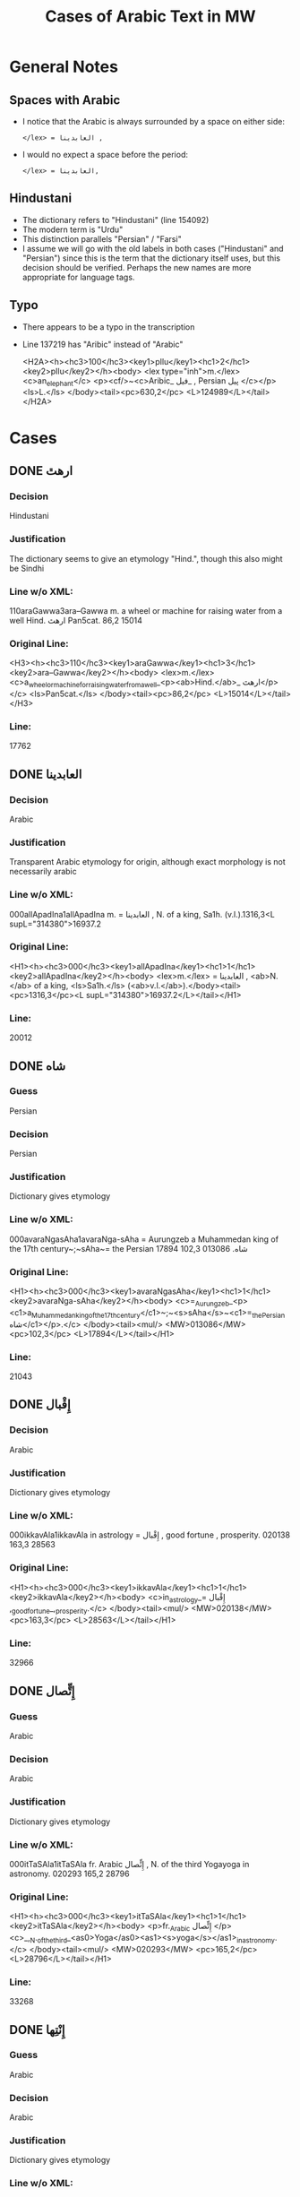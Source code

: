 #+TITLE: Cases of Arabic Text in MW
* General Notes
** Spaces with Arabic
- I notice that the Arabic is always surrounded by a space on either side:
  : </lex> = العابدينا ,
- I would no expect a space before the period:
  : </lex> = العابدينا,
** Hindustani
- The dictionary refers to "Hindustani" (line 154092)
- The modern term is "Urdu"
- This distinction parallels "Persian" / "Farsi"
- I assume we will go with the old labels in both cases ("Hindustani" and "Persian") since this is the term that the dictionary itself uses, but this decision should be verified. Perhaps the new names are more appropriate for language tags.
** Typo
- There appears to be a typo in the transcription
- Line 137219 has "Aribic" instead of "Arabic"
  #+begin_example xml
  <H2A><h><hc3>100</hc3><key1>pIlu</key1><hc1>2</hc1><key2>pIlu</key2></h><body> <lex type="inh">m.</lex> <c>an_elephant</c> <p><cf/>~<c>Aribic_ فيل_ , Persian پيل </c></p> <ls>L.</ls> </body><tail><pc>630,2</pc> <L>124989</L></tail></H2A>
  #+end_example
* Cases
** DONE ارهٿ
CLOSED: [2016-07-23 Sat 23:46]
*** Decision
Hindustani
*** Justification
The dictionary seems to give an etymology "Hind.", though this also might be Sindhi
*** Line w/o XML:
110araGawwa3ara--Gawwa m. a wheel or machine for raising water from a well Hind.  ارهٿ Pan5cat. 86,2 15014
*** Original Line:
#+begin_example xml
<H3><h><hc3>110</hc3><key1>araGawwa</key1><hc1>3</hc1><key2>ara--Gawwa</key2></h><body> <lex>m.</lex> <c>a_wheel_or_machine_for_raising_water_from_a_well_<p><ab>Hind.</ab>_ ارهٿ</p></c> <ls>Pan5cat.</ls> </body><tail><pc>86,2</pc> <L>15014</L></tail></H3>
#+end_example
*** Line:
17762
** DONE العابدينا
CLOSED: [2016-07-23 Sat 23:29]
*** Decision
Arabic
*** Justification
Transparent Arabic etymology for origin, although exact morphology is not necessarily arabic
*** Line w/o XML:
000allApadIna1allApadIna m. = العابدينا , N. of a king, Sa1h. (v.l.).1316,3<L supL="314380">16937.2
*** Original Line:
#+begin_example xml
<H1><h><hc3>000</hc3><key1>allApadIna</key1><hc1>1</hc1><key2>allApadIna</key2></h><body> <lex>m.</lex> = العابدينا , <ab>N.</ab> of a king, <ls>Sa1h.</ls> (<ab>v.l.</ab>).</body><tail><pc>1316,3</pc><L supL="314380">16937.2</L></tail></H1>
#+end_example
*** Line:
20012
** DONE شاه
CLOSED: [2016-07-23 Sat 20:39]
*** Guess
Persian
*** Decision
Persian
*** Justification
Dictionary gives etymology
*** Line w/o XML:
000avaraNgasAha1avaraNga-sAha = Aurungzeb a Muhammedan king of the 17th century~;~sAha~= the Persian شاه.  013086 102,3 17894
*** Original Line:
#+begin_example xml
<H1><h><hc3>000</hc3><key1>avaraNgasAha</key1><hc1>1</hc1><key2>avaraNga-sAha</key2></h><body> <c>=_Aurungzeb_<p><c1>a_Muhammedan_king_of_the_17th_century</c1>~;~<s>sAha</s>~<c1>=_the_Persian شاه</c1></p>.</c> </body><tail><mul/> <MW>013086</MW> <pc>102,3</pc> <L>17894</L></tail></H1>
#+end_example
*** Line:
21043
** DONE إِقْبال
CLOSED: [2016-07-23 Sat 20:40]
*** Decision
Arabic
*** Justification
Dictionary gives etymology
*** Line w/o XML:
000ikkavAla1ikkavAla in astrology = إِقْبال , good fortune , prosperity.  020138 163,3 28563
*** Original Line:
#+begin_example xml
<H1><h><hc3>000</hc3><key1>ikkavAla</key1><hc1>1</hc1><key2>ikkavAla</key2></h><body> <c>in_astrology_= إِقْبال ,_good_fortune_,_prosperity.</c> </body><tail><mul/> <MW>020138</MW> <pc>163,3</pc> <L>28563</L></tail></H1>
#+end_example
*** Line:
32966
** DONE إِتٍّصال
CLOSED: [2016-07-23 Sat 20:45]
*** Guess
Arabic
*** Decision
Arabic
*** Justification
Dictionary gives etymology
*** Line w/o XML:
000itTaSAla1itTaSAla fr. Arabic إِتٍّصال   , N. of the third Yogayoga in astronomy.  020293 165,2 28796
*** Original Line:
#+begin_example xml
<H1><h><hc3>000</hc3><key1>itTaSAla</key1><hc1>1</hc1><key2>itTaSAla</key2></h><body> <p>fr._Arabic إِتٍّصال </p> <c>_,_N._of_the_third_<as0>Yoga</as0><as1><s>yoga</s></as1>_in_astronomy.</c> </body><tail><mul/> <MW>020293</MW> <pc>165,2</pc> <L>28796</L></tail></H1>
#+end_example
*** Line:
33268
** DONE إِنْتِها
CLOSED: [2016-07-23 Sat 20:45]
*** Guess
Arabic
*** Decision
Arabic
*** Justification
Dictionary gives etymology
*** Line w/o XML:
110inTihA1inTihA f. fr. Arabic إِنْتِها   , an astrological term.  020329 165,3 28844
*** Original Line:
#+begin_example xml
<H1><h><hc3>110</hc3><key1>inTihA</key1><hc1>1</hc1><key2>inTihA</key2></h><body> <lex>f.</lex> <p>fr._Arabic إِنْتِها </p> <c>_,_an_astrological_term.</c> </body><tail><mul/> <MW>020329</MW> <pc>165,3</pc> <L>28844</L></tail></H1>
#+end_example
*** Line:
33335
** DONE إِدْبار
CLOSED: [2016-07-23 Sat 20:46]
*** Guess
Arabic
*** Decision
Arabic
*** Justification
Dictionary gives etymology
*** Line w/o XML:
110induvAra3/indu--vAra m. in astrology = the Arabic إِدْبار . 020379 166,1 28915
*** Original Line:
#+begin_example xml
<H3><h><hc3>110</hc3><key1>induvAra</key1><hc1>3</hc1><key2>/indu--vAra</key2></h><body> <lex>m.</lex> <c>in_astrology_=_the_Arabic إِدْبار .</c> </body><tail><MW>020379</MW> <pc>166,1</pc> <L>28915</L></tail></H3>
#+end_example
*** Line:
33419
** DONE قبول
CLOSED: [2016-07-23 Sat 20:46]
*** Guess
Arabic
*** Decision
Arabic
*** Justification
Dictionary gives etymology
*** Line w/o XML:
110kaMvUla1kaMvUla n. in astrol.  N. of the eighth Yogayoga , = Arabic قبول .  028411 241,1 41367
*** Original Line:
#+begin_example xml
<H1><h><hc3>110</hc3><key1>kaMvUla</key1><hc1>1</hc1><key2>kaMvUla</key2></h><body> <lex>n.</lex> <p>in_<ab>astrol.</ab></p> <c>_N._of_the_eighth_<as0>Yoga</as0><as1><s>yoga</s></as1>_,_=_Arabic قبول .</c> </body><tail><mul/> <MW>028411</MW> <pc>241,1</pc> <L>41367</L></tail></H1>
#+end_example
*** Line:
47127
** DONE قلم
CLOSED: [2016-07-23 Sat 20:50]
*** Guess
Arabic
*** Decision
Arabic
*** Justification
Dictionary gives etymology
*** Line w/o XML:
100kalama1kalama <lex type="inh">m. a reed for writing with ; cf.~Lat.~calamus~~;~~Gk. 1~~;~~and Arab. قلم  260,3 45730
*** Original Line:
#+begin_example xml
<H1A><h><hc3>100</hc3><key1>kalama</key1><hc1>1</hc1><key2>kalama</key2></h><body> <lex type="inh">m.</lex> <c>a_reed_for_writing_with_;</c> <p><b><ab>cf.</ab>~<c><ab>Lat.</ab></c>~<etym>calamus</etym>~~;~~<c><ab>Gk.</ab>_<gk>1</gk></c>~~;~~<c>and_<ab>Arab.</ab> قلم </c></b></p> </body><tail><pc>260,3</pc> <L>45730</L></tail></H1A>
#+end_example
*** Line:
51841
** DONE قبول
CLOSED: [2016-07-23 Sat 20:53]
*** Guess
Arabic
*** Decision
Arabic
*** Justification
Dictionary gives etymology
*** Line w/o XML:
110kavUla1kavUla n. in astrol.  = Arabic قبول ; ~kaMvUla.  031556 265,1 46627
*** Original Line:
#+begin_example xml
<H1><h><hc3>110</hc3><key1>kavUla</key1><hc1>1</hc1><key2>kavUla</key2></h><body> <lex>n.</lex> <p>in_<ab>astrol.</ab></p> <c>_=_Arabic قبول ;</c> <p><cf/>~<s>kaMvUla</s>.</p> </body><tail><mul/> <MW>031556</MW> <pc>265,1</pc> <L>46627</L></tail></H1>
#+end_example
*** Line:
52814
** DONE كودك
CLOSED: [2016-07-23 Sat 20:50]
*** Guess
Persian
*** Decision
Persian
*** Justification
Dictionary gives etymology
*** Guess
Persian
*** Line w/o XML:
100kzudra2kzudr/a n. a particle of dust , flour , meal RV. i , 129 , 6 and viii , 49 , 4 ; cf.~Lith.~kUdikis~,~ an infant  ; Pers. كودك ~kUdak~,~ small a boy.  039696  330,3 59907
*** Original Line:
#+begin_example xml
<H2B><h><hc3>100</hc3><key1>kzudra</key1><hc1>2</hc1><key2>kzudr/a</key2></h><body> <lex>n.</lex> <c>a_particle_of_dust_,_flour_,_meal</c> <ls>RV._i_,_129_,_6_and_viii_,_49_,_4_;</ls> <p><b><ab>cf.</ab>~<c><ab>Lith.</ab></c>~<etym>kUdikis</etym>~,~<c><quote>_an_infant_</quote>_;_<ab>Pers.</ab> كودك </c>~<etym>kUdak</etym>~,~<quote>_small_a_boy._</quote></b></p> </body><tail><MW>039696</MW> <mat/> <pc>330,3</pc> <L>59907</L></tail></H2B>
#+end_example
*** Line:
66788
** DONE خربوزه
CLOSED: [2016-07-23 Sat 20:53]
*** Guess
Persian
*** Decision
Persian
*** Justification
Dictionary gives etymology
*** Line w/o XML:
110KarbUja1KarbUja  n. fr. the Pers. خربوزه ~,~kkarbUSa , the water-melon Bhpr. v , 6 , 43 f.   040712 338,1 61560
*** Original Line:
#+begin_example xml
<H1><h><hc3>110</hc3><key1>KarbUja</key1><hc1>1</hc1><key2>KarbUja</key2></h><body>  <lex>n.</lex> <p><c>fr._the_<ab>Pers.</ab> خربوزه </c>~,~<s>kkarbUSa</s></p> , <c>the_water-melon</c> <ls>Bhpr._v_,_6_,_43_f.</ls>  </body><tail><mul/> <MW>040712</MW> <pc>338,1</pc> <L>61560</L></tail></H1>
#+end_example
*** Line:
68537
** DONE خان
CLOSED: [2016-07-23 Sat 23:28]
*** Decision
Turkish
*** Justification
From Old Turkish
*** Line w/o XML:
110KAna1KAna2 m. = خان  a Khan or Mogul emperor Ra1jat. 040919 339,2 61838
*** Original Line:
#+begin_example xml
<H1><h><hc3>110</hc3><key1>KAna</key1><hc1>1</hc1><key2>KAna</key2><hom>2</hom></h><body> <lex>m.</lex> <p>= خان </p>_a_Khan_<p>or_Mogul_emperor</p> <ls>Ra1jat.</ls> </body><tail><MW>040919</MW> <pc>339,2</pc> <L>61838</L></tail></H1>
#+end_example
*** Line:
68824
** DONE غزنوى
CLOSED: [2016-07-24 Sun 13:45]
*** Decision
Arabic
*** Justification
The derivation of غزنوى from غزني is Arabic, though it may also be Persian.
*** Line w/o XML:
000gajanavI1gajanavI = غزنوى .  041352 342,3 62458
*** Original Line:
#+begin_example xml
<H1><h><hc3>000</hc3><key1>gajanavI</key1><hc1>1</hc1><key2>gajanavI</key2></h><body> <c>= غزنوى .</c> </body><tail><mul/> <MW>041352</MW> <pc>342,3</pc> <L>62458</L></tail></H1>
#+end_example
*** Line:
69473
** DONE گنج
CLOSED: [2016-07-23 Sat 20:54]
*** Decision
Persian
*** Note
Related to Arabic كنز but must directly from Persian
*** Line w/o XML:
110gaYja1gaYja2  mn. = گنج a treasury , jewel room , place where plate  is preserved Ra1jat. iv f. , vii Katha1s. xliii , 30 lxxv , 30 342,3 62463
*** Original Line:
#+begin_example xml
<H1><h><hc3>110</hc3><key1>gaYja</key1><hc1>1</hc1><key2>gaYja</key2><hom>2</hom></h><body>  <lex>mn.</lex> <c>= گنج a_treasury_,_jewel_room_,_place_where_plate_<etc1/>_is_preserved</c> <ls>Ra1jat._iv_f._,_vii</ls> <ls>Katha1s._xliii_,_30</ls> <ls>lxxv_,_30</ls> </body><tail><pc>342,3</pc> <L>62463</L></tail></H1>
#+end_example
*** Line:
69478
** DONE گنجور
CLOSED: [2016-07-23 Sat 23:30]
*** Decision
Persian
*** Note
ganjvar? Influenced by Arabic كنز but with Persian morphology
*** Line w/o XML:
110gaYjavara3gaYja--vara m. = گنجور a treasurer Ra1jat. v , 176. 041357 342,3 62474
*** Original Line:
#+begin_example xml
<H3><h><hc3>110</hc3><key1>gaYjavara</key1><hc1>3</hc1><key2>gaYja--vara</key2></h><body> <lex>m.</lex> <c>= گنجور a_treasurer</c> <ls>Ra1jat._v_,_176.</ls> </body><tail><MW>041357</MW> <pc>342,3</pc> <L>62474</L></tail></H3>
#+end_example
*** Line:
69488
** DONE غير
CLOSED: [2016-07-23 Sat 21:24]
*** Decision
Arabic
*** Justification
Transparent Arabic derivation
*** Line w/o XML:
003gErakaMvUla1gEra-kaMvUla or ri-k fr.  غير and قَبول  , the 9th Yogayoga in astron.  044078 363,3 66883
*** Original Line:
#+begin_example xml
<H1><h><hc3>003</hc3><key1>gErakaMvUla</key1><hc1>1</hc1><key2>gEra-kaMvUla</key2></h><body> <c>or</c> <s><sr1/>ri-k<sr1/></s> <p>fr.  غير and قَبول </p>_,_the_9th_<as0>Yoga</as0><as1><s>yoga</s></as1>_<p>in_<ab>astron.</ab></p> </body><tail><mul/> <MW>044078</MW> <pc>363,3</pc> <L>66883</L></tail></H1>
#+end_example
*** Line:
74136
** DONE قَبول
CLOSED: [2016-07-23 Sat 21:25]
*** Decision
Arabic
*** Justification
Transparent Arabic derivation
*** Line w/o XML:
003gErakaMvUla1gEra-kaMvUla or ri-k fr.  غير and قَبول  , the 9th Yogayoga in astron.  044078 363,3 66883
*** Original Line:
#+begin_example xml
<H1><h><hc3>003</hc3><key1>gErakaMvUla</key1><hc1>1</hc1><key2>gEra-kaMvUla</key2></h><body> <c>or</c> <s><sr1/>ri-k<sr1/></s> <p>fr.  غير and قَبول </p>_,_the_9th_<as0>Yoga</as0><as1><s>yoga</s></as1>_<p>in_<ab>astron.</ab></p> </body><tail><mul/> <MW>044078</MW> <pc>363,3</pc> <L>66883</L></tail></H1>
#+end_example
*** Line:
74136
** DONE غلام
CLOSED: [2016-07-23 Sat 21:26]
*** Decision
Arabic
*** Justification
Transparent Arabic derivation
*** Line w/o XML:
000golAmamAmuda1golAma-mAmuda  غلام محمود .  044642 368,3 68039
*** Original Line:
#+begin_example xml
<H1><h><hc3>000</hc3><key1>golAmamAmuda</key1><hc1>1</hc1><key2>golAma-mAmuda</key2></h><body> <c> غلام محمود .</c> </body><tail><mul/> <MW>044642</MW> <pc>368,3</pc> <L>68039</L></tail></H1>
#+end_example
*** Line:
75415
** DONE محمود
CLOSED: [2016-07-23 Sat 21:27]
*** Decision
Arabic
*** Justification
Transparent Arabic derivation
*** Line w/o XML:
000golAmamAmuda1golAma-mAmuda  غلام محمود .  044642 368,3 68039
*** Original Line:
#+begin_example xml
<H1><h><hc3>000</hc3><key1>golAmamAmuda</key1><hc1>1</hc1><key2>golAma-mAmuda</key2></h><body> <c> غلام محمود .</c> </body><tail><mul/> <MW>044642</MW> <pc>368,3</pc> <L>68039</L></tail></H1>
#+end_example
*** Line:
75415
** DONE زين
CLOSED: [2016-07-23 Sat 23:46]
*** Decision
Arabic
*** Note
This word is used in Arabic today, and has a likely derivation, but I am not fully certain that it is of Arabic origin.
*** Line w/o XML:
110jEna2jEna <lex type="inh">m. = زين   N. of a prince of <as0 type="ns">Kas3mirKashmir  425,1 80210
*** Original Line:
#+begin_example xml
<H2B><h><hc3>110</hc3><key1>jEna</key1><hc1>2</hc1><key2>jEna</key2></h><body> <lex type="inh">m.</lex> <p>= زين </p> <c>_N._of_a_prince_of_<as0 type="ns">Kas3mir</as0><as1>Kashmir</as1></c> </body><tail><mat/> <pc>425,1</pc> <L>80210</L></tail></H2B>
#+end_example
*** Line:
88325
** DONE تموير
CLOSED: [2016-07-23 Sat 21:27]
*** Decision
Arabic
*** Justification
Transparent Arabic derivation
*** Line w/o XML:
000tambIra1tambIra = تموير , in astrol. the 14th Yogayoga. Page438,3  053822 83016
*** Original Line:
#+begin_example xml
<H1><h><hc3>000</hc3><key1>tambIra</key1><hc1>1</hc1><key2>tambIra</key2></h><body> <c>= تموير , <p>in_<ab>astrol.</ab></p>_the_14th_<as0>Yoga</as0><as1><s>yoga</s></as1>.</c> </body><tail><pc>Page438,3</pc> <mul/> <MW>053822</MW> <L>83016</L></tail></H1>
#+end_example
*** Line:
91398
** DONE تربز
CLOSED: [2016-07-23 Sat 23:49]
*** Decision
Persian
*** Justification
Persian sense seems to be borrowed to Turkish, but this is hard to verify: [[https://en.wiktionary.org/wiki/%25D8%25AA%25D8%25B1%25D8%25A8%25D8%25B2][Wiktionary]]
*** Line w/o XML:
110tarambuja1tarambuja n. borrowed fr. تربز   a water-melon ~KarbUja , Tantr.  053922 439,2 83213
*** Original Line:
#+begin_example xml
<H1><h><hc3>110</hc3><key1>tarambuja</key1><hc1>1</hc1><key2>tarambuja</key2></h><body> <lex>n.</lex> <p>borrowed_fr. تربز </p> <c>_a_water-melon</c> <p><cf/>~<s>KarbUja</s></p> , <c>Tantr.</c> </body><tail><mul/> <MW>053922</MW> <pc>439,2</pc> <L>83213</L></tail></H1>
#+end_example
*** Line:
91605
** DONE تربيع
CLOSED: [2016-07-23 Sat 21:27]
*** Decision
Arabic
*** Justification
Transparent Arabic derivation
*** Line w/o XML:
000taravI1taravI in astrol.  تربيع , quadrature.  053935 439,2 83248
*** Original Line:
#+begin_example xml
<H1><h><hc3>000</hc3><key1>taravI</key1><hc1>1</hc1><key2>taravI</key2></h><body> <p>in_<ab>astrol.</ab></p> <c> تربيع , quadrature.</c> </body><tail><mul/> <MW>053935</MW> <pc>439,2</pc> <L>83248</L></tail></H1>
#+end_example
*** Line:
91640
** DONE تثليث
CLOSED: [2016-07-23 Sat 22:53]
*** Decision
Arabic
*** Justification
Transparent Arabic derivation
*** Line w/o XML:
110taSlI1taSlI f. in astron. = تثليث , trigon.  054196 441,2 83643
*** Original Line:
#+begin_example xml
<H1><h><hc3>110</hc3><key1>taSlI</key1><hc1>1</hc1><key2>taSlI</key2></h><body> <lex>f.</lex> <c>in_<ab>astron.</ab>_= تثليث , trigon.</c> </body><tail><mul/> <MW>054196</MW> <pc>441,2</pc> <L>83643</L></tail></H1>
#+end_example
*** Line:
92078
** DONE تسيير
CLOSED: [2016-07-23 Sat 22:54]
*** Decision
Arabic
*** Justification
Transparent Arabic derivation
*** Line w/o XML:
000tasIra1tasIra in astron.  tAS ,  تسيير .  054204 441,2 83658
*** Original Line:
#+begin_example xml
<H1><h><hc3>000</hc3><key1>tasIra</key1><hc1>1</hc1><key2>tasIra</key2></h><body> <c>in_<ab>astron.</ab></c> <eq/> <s>tAS<sr1/></s> , <c> تسيير .</c> </body><tail><mul/> <MW>054204</MW> <pc>441,2</pc> <L>83658</L></tail></H1>
#+end_example
*** Line:
92093
** DONE تسْديس
CLOSED: [2016-07-23 Sat 22:54]
*** Decision
Arabic
*** Justification
Transparent Arabic derivation
*** Line w/o XML:
000tasdI1tasdI in astron. = تسْديس , hexagon.  054217 441,2 83680
*** Original Line:
#+begin_example xml
<H1><h><hc3>000</hc3><key1>tasdI</key1><hc1>1</hc1><key2>tasdI</key2></h><body> <c>in_<ab>astron.</ab>_= تسْديس ,_hexagon.</c> </body><tail><mul/> <MW>054217</MW> <pc>441,2</pc> <L>83680</L></tail></H1>
#+end_example
*** Line:
92115
** DONE تير
CLOSED: [2016-07-23 Sat 20:55]
*** Guess
Persian
*** Decision
Persian
*** Justification
Dictionary gives etymology
*** Line w/o XML:
110tIra1tIra n. a kind of arrow cf.~Pers. تير  Pan5cad. ii , 76 449,1 85530
*** Original Line:
#+begin_example xml
<H1B><h><hc3>110</hc3><key1>tIra</key1><hc1>1</hc1><key2>tIra</key2></h><body> <lex>n.</lex> <c>a_kind_of_arrow</c> <p><ab>cf.</ab>~<c><ab>Pers.</ab> تير </c></p> <ls>Pan5cad._ii_,_76</ls> </body><tail><pc>449,1</pc> <L>85530</L></tail></H1B>
#+end_example
*** Line:
94048
** DONE توت
CLOSED: [2016-07-24 Sun 13:58]
*** Decision
Persian
*** Justification
There is not much context given with this definition, but the Persian word (with the sense of "berry") seems to be the source of the equivalents in Arabic and Turkish, so Persian is most likely.
*** Line w/o XML:
100tUda1tUda <lex type="inh">m.   tUta  توت  Npr. 452,3 86395
*** Original Line:
#+begin_example xml
<H1A><h><hc3>100</hc3><key1>tUda</key1><hc1>1</hc1><key2>tUda</key2></h><body> <lex type="inh">m.</lex>  <eq/> <s>tUta</s> <p> توت </p> <ls>Npr.</ls> </body><tail><pc>452,3</pc> <L>86395</L></tail></H1A>
#+end_example
*** Line:
94967
** DONE دربار
CLOSED: [2016-07-23 Sat 20:55]
*** Guess
Persian
*** Decision
Persian
*** Justification
Dictionary gives etymology
*** Line w/o XML:
110dArvawa1dArvawa n. fr. Pers. دربار   a court or council-house L. cf.~darBawa.  059213 476,2 91800
*** Original Line:
#+begin_example xml
<H1><h><hc3>110</hc3><key1>dArvawa</key1><hc1>1</hc1><key2>dArvawa</key2></h><body> <lex>n.</lex> <p>fr._<ab>Pers.</ab> دربار </p> <c>_a_court_or_council-house</c> <ls>L.</ls> <p><ab>cf.</ab>~<s>darBawa</s></p>. </body><tail><mul/> <MW>059213</MW> <pc>476,2</pc> <L>91800</L></tail></H1>
#+end_example
*** Line:
100852
** DONE نقل
CLOSED: [2016-07-23 Sat 23:13]
*** Decision
Arabic
*** Justification
Transparent Arabic derivation
*** Line w/o XML:
003nakta1nakta2<OR group="102809,nakta;102809.1,nakla"/> or nakla ? n. in astron. N. of the fifth Yogayoga = نقل  .  066383 524,1 102809
*** Original Line:
#+begin_example xml
<H1><h><hc3>003</hc3><key1>nakta</key1><hc1>1</hc1><key2>nakta</key2><hom>2</hom></h><body><OR group="102809,nakta;102809.1,nakla"/> <c>or</c> <s>nakla</s> <p>?</p> <lex>n.</lex> <p>in_<ab>astron.</ab></p>_N._of_the_fifth_<as0>Yoga</as0><as1><s>yoga</s></as1>_<p>= نقل </p> <c>.</c> </body><tail><mul/> <MW>066383</MW> <pc>524,1</pc> <L>102809</L></tail></H1>
#+end_example
*** Line:
112772
** DONE نقل
CLOSED: [2016-07-23 Sat 23:13]
*** Decision
Arabic
*** Justification
Transparent Arabic derivation
*** Line w/o XML:
003nakla1nakla2<OR group="102809,nakta;102809.1,nakla"/> or nakta ? n. in astron. N. of the fifth Yogayoga = نقل  .  066383 524,1 102809.1
*** Original Line:
#+begin_example xml
<H1><h><hc3>003</hc3><key1>nakla</key1><hc1>1</hc1><key2>nakla</key2><hom>2</hom></h><body><OR group="102809,nakta;102809.1,nakla"/> <c>or</c> <s>nakta</s> <p>?</p> <lex>n.</lex> <p>in_<ab>astron.</ab></p>_N._of_the_fifth_<as0>Yoga</as0><as1><s>yoga</s></as1>_<p>= نقل </p> <c>.</c> </body><tail><mul/> <MW>066383</MW> <pc>524,1</pc> <L>102809.1</L></tail></H1>
#+end_example
*** Line:
112773
** DONE نشان
CLOSED: [2016-07-23 Sat 20:56]
*** Guess
Persian
*** Decision
Persian
*** Justification
Dictionary gives etymology
*** Line w/o XML:
110niHSARa1niH-SARa m. or <lex type="hw">n. march , procession Sa1h. Pers. نشان ? .  069398 544,1 107746
*** Original Line:
#+begin_example xml
<H1><h><hc3>110</hc3><key1>niHSARa</key1><hc1>1</hc1><key2>niH-SARa</key2></h><body> <lex>m.</lex> <c>or</c> <lex type="hw">n.</lex> <c>march_,_procession</c> <ls>Sa1h.</ls> <p><ab>Pers.</ab> نشان ?</p> <c>.</c> </body><tail><mul/> <MW>069398</MW> <pc>544,1</pc> <L>107746</L></tail></H1>
#+end_example
*** Line:
118172
** DONE پادشاه
CLOSED: [2016-07-23 Sat 23:26]
*** Decision
Persian
*** Justification
شاه from Old Persian
*** Line w/o XML:
110pAtasAha1pAtasAha m. = پادشاه , a king Cat.  078101 617,1 121814
*** Original Line:
#+begin_example xml
<H1><h><hc3>110</hc3><key1>pAtasAha</key1><hc1>1</hc1><key2>pAtasAha</key2></h><body> <lex>m.</lex> <c>= پادشاه ,_a_king</c> <ls>Cat.</ls> </body><tail><mul/> <MW>078101</MW> <pc>617,1</pc> <L>121814</L></tail></H1>
#+end_example
*** Line:
133865
** DONE فيل
CLOSED: [2016-07-23 Sat 21:13]
*** Guess
Persian
*** Decision
Arabic
*** Justification
Dictionary gives etymology
*** Line w/o XML:
100pIlu2pIlu <lex type="inh">m. an elephant ~Aribic  فيل  , Persian پيل  L. 630,2 124989
*** Original Line:
#+begin_example xml
<H2A><h><hc3>100</hc3><key1>pIlu</key1><hc1>2</hc1><key2>pIlu</key2></h><body> <lex type="inh">m.</lex> <c>an_elephant</c> <p><cf/>~<c>Aribic_ فيل_ , Persian پيل </c></p> <ls>L.</ls> </body><tail><pc>630,2</pc> <L>124989</L></tail></H2A>
#+end_example
*** Line:
137219
** DONE پيل
CLOSED: [2016-07-23 Sat 21:14]
*** Guess
Persian
*** Decision
Persian
*** Justification
Dictionary gives etymology
*** Line w/o XML:
100pIlu2pIlu <lex type="inh">m. an elephant ~Aribic  فيل  , Persian پيل  L. 630,2 124989
*** Original Line:
#+begin_example xml
<H2A><h><hc3>100</hc3><key1>pIlu</key1><hc1>2</hc1><key2>pIlu</key2></h><body> <lex type="inh">m.</lex> <c>an_elephant</c> <p><cf/>~<c>Aribic_ فيل_ , Persian پيل </c></p> <ls>L.</ls> </body><tail><pc>630,2</pc> <L>124989</L></tail></H2A>
#+end_example
*** Line:
137219
** DONE پيشاور
CLOSED: [2016-07-24 Sun 13:53]
*** Decision
Persian
*** Justification
Seems to be derived from Sanskrit "Puruṣapura." Candidate for either Persian or Hindustani but preference given to Persian since the dictionary recognizes very few Hindustani etymologies.
*** Line w/o XML:
110puruzapura3p/uruza--pura n. N. of the capital of Ga1ndha1ragAnDAra , the modern <as0 type="ns">Pesha1warPeshawar  پيشاور  L. 081125 637,2 126512
*** Original Line:
#+begin_example xml
<H3><h><hc3>110</hc3><key1>puruzapura</key1><hc1>3</hc1><key2>p/uruza--pura</key2></h><body> <lex>n.</lex> <c>N._of_the_capital_of_<as0>Ga1ndha1ra</as0><as1><s>gAnDAra</s></as1>_,_the_modern_<as0 type="ns">Pesha1war</as0><as1>Peshawar</as1></c> <p> پيشاور </p> <ls>L.</ls> </body><tail><MW>081125</MW> <pc>637,2</pc> <L>126512</L></tail></H3>
#+end_example
*** Line:
138894
** DONE فيروزه
CLOSED: [2016-07-23 Sat 20:57]
*** Guess
Persian
*** Decision
Persian
*** Justification
Dictionary gives etymology
*** Line w/o XML:
003peraja1peraja<OR group="128969,peraja;128969.1,peroja"/> or peroja n. a turquoise L. cf.~Pers. فيروزه  . Page648,3  082664 128969
*** Original Line:
#+begin_example xml
<H1><h><hc3>003</hc3><key1>peraja</key1><hc1>1</hc1><key2>peraja</key2></h><body><OR group="128969,peraja;128969.1,peroja"/> <c>or</c> <s>peroja</s> <lex>n.</lex> <c>a_turquoise</c> <ls>L.</ls> <p><ab>cf.</ab>~<c><ab>Pers.</ab> فيروزه </c></p> <c>.</c> </body><tail><pc>Page648,3</pc> <mul/> <MW>082664</MW> <L>128969</L></tail></H1>
#+end_example
*** Line:
141543
** DONE فيروزه
CLOSED: [2016-07-23 Sat 20:58]
*** Guess
Persian
*** Decision
Persian
*** Justification
Dictionary gives etymology
*** Line w/o XML:
003peroja1perojaa<OR group="128969,peraja;128969.1,peroja"/> or peraja n. a turquoise L. cf.~Pers. فيروزه  . Page648,3  082664 128969.1
*** Original Line:
#+begin_example xml
<H1><h><hc3>003</hc3><key1>peroja</key1><hc1>1</hc1><key2>peroja</key2><hom>a</hom></h><body><OR group="128969,peraja;128969.1,peroja"/> <c>or</c> <s>peraja</s> <lex>n.</lex> <c>a_turquoise</c> <ls>L.</ls> <p><ab>cf.</ab>~<c><ab>Pers.</ab> فيروزه </c></p> <c>.</c> </body><tail><pc>Page648,3</pc> <mul/> <MW>082664</MW> <L>128969.1</L></tail></H1>
#+end_example
*** Line:
141544
** DONE شاه
CLOSED: [2016-07-23 Sat 23:26]
*** Decision
Persian
*** Justification
From Old Persian
*** Line w/o XML:
100pradIpasAha3pra-dIpa---sAha m. N. of a prince Cat. sAha~= شاه  680,1 134738
*** Original Line:
#+begin_example xml
<H4><h><hc3>100</hc3><key1>pradIpasAha</key1><hc1>3</hc1><key2>pra-<sr/>dIpa---sAha</key2></h><body> <lex>m.</lex> <c>N._of_a_prince</c> <ls>Cat.</ls> <p><s>sAha</s>~<c>= شاه </c></p> </body><tail><pc>680,1</pc> <L>134738</L></tail></H4>
#+end_example
*** Line:
147813
** DONE پتهركي
CLOSED: [2016-07-23 Sat 23:35]
*** Decision
Hindustani
*** Justification
Dictionary gives etymology
*** Line w/o XML:
110priyadarSana3priy/a--darSana <lex type="inh">m. a plant growing in wet weather on trees and stones in <as0 type="ns">Mara1t2hi1Marathi called~dagaqaPUla~,~in <as0 type="ns">Hindu1sta1ni1Hindustani پتهركي پهول  L.  710,2 140522
*** Original Line:
#+begin_example xml
<H3B><h><hc3>110</hc3><key1>priyadarSana</key1><hc1>3</hc1><key2>priy/a--darSana</key2></h><body> <lex type="inh">m.</lex> <c>a_plant_growing_in_wet_weather_on_trees_and_stones_<p><c1>in_<as0 type="ns">Mara1t2hi1</as0><as1>Marathi</as1>_called</c1>~<s>dagaqaPUla</s>~,~<c1>in_<as0 type="ns">Hindu1sta1ni1</as0><as1>Hindustani</as1> پتهركي پهول </c1></p></c> <ls>L.</ls> </body><tail><mat/> <pc>710,2</pc> <L>140522</L></tail></H3B>
#+end_example
*** Line:
154092
** DONE پهول
CLOSED: [2016-07-23 Sat 23:37]
*** Decision
Hindustani
*** Justification
Dictionary gives etymology
*** Line w/o XML:
110priyadarSana3priy/a--darSana <lex type="inh">m. a plant growing in wet weather on trees and stones in <as0 type="ns">Mara1t2hi1Marathi called~dagaqaPUla~,~in <as0 type="ns">Hindu1sta1ni1Hindustani پتهركي پهول  L.  710,2 140522
*** Original Line:
#+begin_example xml
<H3B><h><hc3>110</hc3><key1>priyadarSana</key1><hc1>3</hc1><key2>priy/a--darSana</key2></h><body> <lex type="inh">m.</lex> <c>a_plant_growing_in_wet_weather_on_trees_and_stones_<p><c1>in_<as0 type="ns">Mara1t2hi1</as0><as1>Marathi</as1>_called</c1>~<s>dagaqaPUla</s>~,~<c1>in_<as0 type="ns">Hindu1sta1ni1</as0><as1>Hindustani</as1> پتهركي پهول </c1></p></c> <ls>L.</ls> </body><tail><mat/> <pc>710,2</pc> <L>140522</L></tail></H3B>
#+end_example
*** Line:
154092
** DONE شاه
CLOSED: [2016-07-23 Sat 23:26]
*** Decision
Persian
*** Justification
From Old Persian
*** Line w/o XML:
112premasAhi3prema--sAhi sAhi~= شاه  m.  -nArAyaRa Inscr. 089503 711,2 140817
*** Original Line:
#+begin_example xml
<H3><h><hc3>112</hc3><key1>premasAhi</key1><hc1>3</hc1><key2>prema--sAhi</key2></h><body> <p><s>sAhi</s>~<c>= شاه </c></p> <lex>m.</lex> <eq/> <s>-nArAyaRa</s> <ls>Inscr.</ls> </body><tail><MW>089503</MW> <pc>711,2</pc> <L>140817</L></tail></H3>
#+end_example
*** Line:
154403
** DONE شاه
CLOSED: [2016-07-23 Sat 23:27]
*** Decision
Persian
*** Justification
From Old Persian
*** Line w/o XML:
003PatihaBUpati1Patiha-BUpati<OR group="141699,PatihaBUpati;141699.1,PatihaSAha"/> and PatihaSAha m. N. of a king of Kas3mi1rakaSmIra Cat. = فتح شاه  .  090086 716,2 141699
*** Original Line:
#+begin_example xml
<H1><h><hc3>003</hc3><key1>PatihaBUpati</key1><hc1>1</hc1><key2>Patiha-BUpati</key2></h><body><OR group="141699,PatihaBUpati;141699.1,PatihaSAha"/> <c>and</c> <s>PatihaSAha</s> <lex>m.</lex> <c>N._of_a_king_of_<as0>Kas3mi1ra</as0><as1><s>kaSmIra</s></as1></c> <ls>Cat.</ls> <p>= فتح شاه </p> <c>.</c> </body><tail><mul/> <MW>090086</MW> <pc>716,2</pc> <L>141699</L></tail></H1>
#+end_example
*** Line:
155332
** DONE فتح
CLOSED: [2016-07-23 Sat 23:39]
*** Decision
Arabic
*** Justification
Transparent Arabic derivation
*** Line w/o XML:
003PatihaSAha1Patiha-SAha<OR group="141699,PatihaBUpati;141699.1,PatihaSAha"/> and PatihaBUpati m. N. of a king of Kas3mi1rakaSmIra Cat. = فتح شاه  .  090086 716,2 141699.1
*** Original Line:
#+begin_example xml
<H1><h><hc3>003</hc3><key1>PatihaSAha</key1><hc1>1</hc1><key2>Patiha-SAha</key2></h><body><OR group="141699,PatihaBUpati;141699.1,PatihaSAha"/> <c>and</c> <s>PatihaBUpati</s> <lex>m.</lex> <c>N._of_a_king_of_<as0>Kas3mi1ra</as0><as1><s>kaSmIra</s></as1></c> <ls>Cat.</ls> <p>= فتح شاه </p> <c>.</c> </body><tail><mul/> <MW>090086</MW> <pc>716,2</pc> <L>141699.1</L></tail></H1>
#+end_example
*** Line:
155333
** DONE فانيذ
CLOSED: [2016-07-23 Sat 21:19]
*** Guess
Persian and Arabic
*** Decision
Arabic
*** Line w/o XML:
110PARita2PARita m. Ni1lak. <lex type="hw">n. fr. Caus. of~~PaR~;~cf.~Pa1n2. 7-2 , 18 Sch. the inspissated juice of the sugar cane and other plants A1past. MBh. Hariv.  cf. Arab. فانيذ ~~;~~Pers. پانيد ; medieval Lat.~penidium. 090404 718,2 142157
*** Original Line:
#+begin_example xml
<H2><h><hc3>110</hc3><key1>PARita</key1><hc1>2</hc1><key2>PARita</key2></h><body> <lex>m.</lex> <p><ls>Ni1lak.</ls></p> <lex type="hw">n.</lex> <p><c>fr._<ab>Caus.</ab>_of</c>~<root/>~<s>PaR</s>~;~<ab>cf.</ab>~<ls>Pa1n2._7-2_,_18_<ab>Sch.</ab></ls></p> <c>the_inspissated_juice_of_the_sugar_cane_and_other_plants</c> <ls>A1past.</ls> <ls>MBh.</ls> <ls>Hariv._</ls> <b><c><ab>cf.</ab>_<ab>Arab.</ab> فانيذ </c>~~;~~<c><ab>Pers.</ab> پانيد ;_medieval_<ab>Lat.</ab></c>~<etym>penidium</etym>.</b> </body><tail><MW>090404</MW> <pc>718,2</pc> <L>142157</L></tail></H2>
#+end_example
*** Line:
155838
** DONE پانيد
CLOSED: [2016-07-23 Sat 21:19]
*** Guess
Persian and Arabic
*** Decision
Persian
*** Line w/o XML:
110PARita2PARita m. Ni1lak. <lex type="hw">n. fr. Caus. of~~PaR~;~cf.~Pa1n2. 7-2 , 18 Sch. the inspissated juice of the sugar cane and other plants A1past. MBh. Hariv.  cf. Arab. فانيذ ~~;~~Pers. پانيد ; medieval Lat.~penidium. 090404 718,2 142157
*** Original Line:
#+begin_example xml
<H2><h><hc3>110</hc3><key1>PARita</key1><hc1>2</hc1><key2>PARita</key2></h><body> <lex>m.</lex> <p><ls>Ni1lak.</ls></p> <lex type="hw">n.</lex> <p><c>fr._<ab>Caus.</ab>_of</c>~<root/>~<s>PaR</s>~;~<ab>cf.</ab>~<ls>Pa1n2._7-2_,_18_<ab>Sch.</ab></ls></p> <c>the_inspissated_juice_of_the_sugar_cane_and_other_plants</c> <ls>A1past.</ls> <ls>MBh.</ls> <ls>Hariv._</ls> <b><c><ab>cf.</ab>_<ab>Arab.</ab> فانيذ </c>~~;~~<c><ab>Pers.</ab> پانيد ;_medieval_<ab>Lat.</ab></c>~<etym>penidium</etym>.</b> </body><tail><MW>090404</MW> <pc>718,2</pc> <L>142157</L></tail></H2>
#+end_example
*** Line:
155838
** DONE بنده
CLOSED: [2016-07-23 Sat 20:59]
*** Guess
Persian
*** Decision
Persian
*** Justification
Dictionary gives etymology
*** Line w/o XML:
110bandI2bandI f. cf.~Pers. بنده   a male or female prisoner Ka1lid. Bhat2t2. 720,1 142504
*** Original Line:
#+begin_example xml
<H2><h><hc3>110</hc3><key1>bandI</key1><hc1>2</hc1><key2>bandI</key2></h><body> <lex>f.</lex> <p><ab>cf.</ab>~<c><ab>Pers.</ab> بنده </c></p> <c>_a_male_or_female_prisoner</c> <ls>Ka1lid.</ls> <ls>Bhat2t2.</ls> </body><tail><pc>720,1</pc> <L>142504</L></tail></H2>
#+end_example
*** Line:
156210
** DONE خان
CLOSED: [2016-07-23 Sat 23:28]
*** Decision
Turkish
*** Justification
From Old Turkish
*** Line w/o XML:
110bahrAmaKAna1bahrAmaKAna m. = بهرام خان  091719 727,2 144224
*** Original Line:
#+begin_example xml
<H1><h><hc3>110</hc3><key1>bahrAmaKAna</key1><hc1>1</hc1><key2>bahrAmaKAna</key2></h><body> <lex>m.</lex> <c>= بهرام خان</c> </body><tail><mul/> <MW>091719</MW> <pc>727,2</pc> <L>144224</L></tail></H1>
#+end_example
*** Line:
158064
** DONE بهرام
CLOSED: [2016-07-24 Sun 13:54]
*** Decision
Persian
*** Justification
Established etymology in Middle Persian, Avestan.
*** Line w/o XML:
110bahrAmaKAna1bahrAmaKAna m. = بهرام خان  091719 727,2 144224
*** Original Line:
#+begin_example xml
<H1><h><hc3>110</hc3><key1>bahrAmaKAna</key1><hc1>1</hc1><key2>bahrAmaKAna</key2></h><body> <lex>m.</lex> <c>= بهرام خان</c> </body><tail><mul/> <MW>091719</MW> <pc>727,2</pc> <L>144224</L></tail></H1>
#+end_example
*** Line:
158064
** DONE بالش
CLOSED: [2016-07-23 Sat 20:59]
*** Guess
Persian
*** Decision
Persian
*** Justification
Dictionary gives etymology
*** Line w/o XML:
110bAliSa1bAliSa2 n. for 1.~~above   = Pers. بالش a pillow , cushion L.  092086 729,3 144752
*** Original Line:
#+begin_example xml
<H1><h><hc3>110</hc3><key1>bAliSa</key1><hc1>1</hc1><key2>bAliSa</key2><hom>2</hom></h><body> <lex>n.</lex> <p><c>for_1.</c>~<see/>~<c>above_</c></p> <c>_=_<ab>Pers.</ab> بالش a_pillow_,_cushion</c> <ls>L.</ls> </body><tail><mul/> <MW>092086</MW> <pc>729,3</pc> <L>144752</L></tail></H1>
#+end_example
*** Line:
158638
** DONE بهادر
CLOSED: [2016-07-23 Sat 20:59]
*** Guess
Persian
*** Decision
Persian
*** Justification
Dictionary gives etymology
*** Line w/o XML:
110bAhAdura1bAhAdura m. a modern title of honour conferred by Muhammadan kings = Pers. بهادر .  092169 730,1 144903
*** Original Line:
#+begin_example xml
<H1><h><hc3>110</hc3><key1>bAhAdura</key1><hc1>1</hc1><key2>bAhAdura</key2></h><body> <lex>m.</lex> <c>a_modern_title_of_honour_conferred_by_Muhammadan_kings_<p>=_<ab>Pers.</ab> بهادر </p>.</c> </body><tail><mul/> <MW>092169</MW> <pc>730,1</pc> <L>144903</L></tail></H1>
#+end_example
*** Line:
158798
** DONE شاه
CLOSED: [2016-07-23 Sat 23:27]
*** Decision
Persian
*** Justification
From Old Persian
*** Line w/o XML:
110BImaSAha3BIm/a--SAha m. SAha~= شاه   the tterrific king   N. of a king Cat. 096169 758,2 151080
*** Original Line:
#+begin_example xml
<H3><h><hc3>110</hc3><key1>BImaSAha</key1><hc1>3</hc1><key2>BIm/a--SAha</key2></h><body> <lex>m.</lex> <p><s>SAha</s>~<c>= شاه </c></p>_<quote>_the_<abE>t</abE>terrific_king_</quote> <c>_N._of_a_king</c> <ls>Cat.</ls> </body><tail><MW>096169</MW> <pc>758,2</pc> <L>151080</L></tail></H3>
#+end_example
*** Line:
165462
** DONE شاه
CLOSED: [2016-07-23 Sat 23:27]
*** Decision
Persian
*** Justification
From Old Persian
*** Line w/o XML:
100BUpAlasAhi3B/U--pAla---sAhi m. s~= شاه   N. of a king Inscr. 761,2 151687
*** Original Line:
#+begin_example xml
<H4><h><hc3>100</hc3><key1>BUpAlasAhi</key1><hc1>3</hc1><key2>B/U--pAla---sAhi</key2></h><body> <lex>m.</lex> <p><s>s<sr1/></s>~<c>= شاه </c></p> <c>_N._of_a_king</c> <ls>Inscr.</ls> </body><tail><pc>761,2</pc> <L>151687</L></tail></H4>
#+end_example
*** Line:
166133
** DONE مجموع
CLOSED: [2016-07-23 Sat 21:03]
*** Decision
Arabic
*** Justification
Transparent Arabic derivation
*** Line w/o XML:
110majamudAra1majamudAra m. = مجموع دار  majmU'-dAr , a record-keeper , document-holder Kshiti7s3.  098264 773,2 154345
*** Original Line:
#+begin_example xml
<H1><h><hc3>110</hc3><key1>majamudAra</key1><hc1>1</hc1><key2>majamudAra</key2></h><body> <lex>m.</lex> <c>= مجموع دار </c> <s>majmU'-dAr</s> , <c>a_record-keeper_,_document-holder</c> <ls>Kshiti7s3.</ls> </body><tail><mul/> <MW>098264</MW> <pc>773,2</pc> <L>154345</L></tail></H1>
#+end_example
*** Line:
168892
** DONE دار
CLOSED: [2016-07-23 Sat 23:55]
*** Decision
Persian
*** Note
There are multiple possibilities. دار is a common Persian suffix, as in سردار or حسابدار. I find this most convincing. It could also come from Arabic دار, house.
*** Line w/o XML:
110majamudAra1majamudAra m. = مجموع دار  majmU'-dAr , a record-keeper , document-holder Kshiti7s3.  098264 773,2 154345
*** Original Line:
#+begin_example xml
<H1><h><hc3>110</hc3><key1>majamudAra</key1><hc1>1</hc1><key2>majamudAra</key2></h><body> <lex>m.</lex> <c>= مجموع دار </c> <s>majmU'-dAr</s> , <c>a_record-keeper_,_document-holder</c> <ls>Kshiti7s3.</ls> </body><tail><mul/> <MW>098264</MW> <pc>773,2</pc> <L>154345</L></tail></H1>
#+end_example
*** Line:
168892
** DONE من
CLOSED: [2016-07-23 Sat 21:04]
*** Guess
Arabic
*** Decision
Arabic
*** Justification
Dictionary gives etymology
*** Line w/o XML:
110maRa1maRa m. or <lex type="hw">n. ? fr. Arabic من   a partic. measure of grain Col.  098430 774,3 154590
*** Original Line:
#+begin_example xml
<H1><h><hc3>110</hc3><key1>maRa</key1><hc1>1</hc1><key2>maRa</key2></h><body> <lex>m.</lex> <c>or</c> <lex type="hw">n.</lex> <p>?</p>_<p>fr._Arabic من </p> <c>_a_<ab>partic.</ab>_measure_of_grain</c> <ls>Col.</ls> </body><tail><mul/> <MW>098430</MW> <pc>774,3</pc> <L>154590</L></tail></H1>
#+end_example
*** Line:
169143
** DONE منع
CLOSED: [2016-07-23 Sat 21:04]
*** Guess
Arabic
*** Decision
Arabic
*** Justification
Dictionary gives etymology
*** Line w/o XML:
000maRaU1maRaU fr. Arabic منع  , N. of the seventh Yogayoga in astronomy .  098431 774,3 154591
*** Original Line:
#+begin_example xml
<H1><h><hc3>000</hc3><key1>maRaU</key1><hc1>1</hc1><key2>maRaU</key2></h><body> <p>fr._Arabic منع </p>_,_N._of_the_seventh_<as0>Yoga</as0><as1><s>yoga</s></as1>_<p>in_astronomy</p> <c>.</c> </body><tail><mul/> <MW>098431</MW> <pc>774,3</pc> <L>154591</L></tail></H1>
#+end_example
*** Line:
169144
** DONE منع
CLOSED: [2016-07-23 Sat 23:14]
*** Decision
Arabic
*** Justification
Transparent Arabic derivation
*** Line w/o XML:
110manaU1manaU m. in astrol.  = منع , a partic. constellation.  100274 787,1 157520
*** Original Line:
#+begin_example xml
<H1><h><hc3>110</hc3><key1>manaU</key1><hc1>1</hc1><key2>manaU</key2></h><body> <lex>m.</lex> <p>in_<ab>astrol.</ab></p> <c>_= منع ,_a_<ab>partic.</ab>_constellation.</c> </body><tail><mul/> <MW>100274</MW> <pc>787,1</pc> <L>157520</L></tail></H1>
#+end_example
*** Line:
172311
** DONE ملك
CLOSED: [2016-07-23 Sat 22:56]
*** Decision
Arabic
*** Justification
Transparent Arabic derivation
*** Line w/o XML:
110malika1malika m. = ملك   a king Cat.  101107 792,3 158835
*** Original Line:
#+begin_example xml
<H1><h><hc3>110</hc3><key1>malika</key1><hc1>1</hc1><key2>malika</key2></h><body> <lex>m.</lex> <p>= ملك </p> <c>_a_king</c> <ls>Cat.</ls> </body><tail><mul/> <MW>101107</MW> <pc>792,3</pc> <L>158835</L></tail></H1>
#+end_example
*** Line:
173691
** DONE محمد
CLOSED: [2016-07-23 Sat 22:56]
*** Decision
Arabic
*** Justification
Transparent Arabic derivation
*** Line w/o XML:
110mahamadaedala1mahamada-edala m. = محمد عادِل N. of a prince Cat.  102607 803,3 161628
*** Original Line:
#+begin_example xml
<H1><h><hc3>110</hc3><key1>mahamadaedala</key1><hc1>1</hc1><key2>mahamada-edala</key2></h><body> <lex>m.</lex> <c>= محمد عادِل N._of_a_prince</c> <ls>Cat.</ls> </body><tail><mul/> <MW>102607</MW> <pc>803,3</pc> <L>161628</L></tail></H1>
#+end_example
*** Line:
176840
** DONE عادِل
CLOSED: [2016-07-23 Sat 22:56]
*** Decision
Arabic
*** Justification
Transparent Arabic derivation
*** Line w/o XML:
110mahamadaedala1mahamada-edala m. = محمد عادِل N. of a prince Cat.  102607 803,3 161628
*** Original Line:
#+begin_example xml
<H1><h><hc3>110</hc3><key1>mahamadaedala</key1><hc1>1</hc1><key2>mahamada-edala</key2></h><body> <lex>m.</lex> <c>= محمد عادِل N._of_a_prince</c> <ls>Cat.</ls> </body><tail><mul/> <MW>102607</MW> <pc>803,3</pc> <L>161628</L></tail></H1>
#+end_example
*** Line:
176840
** DONE محمد
CLOSED: [2016-07-23 Sat 22:56]
*** Decision
Arabic
*** Justification
Transparent Arabic derivation
*** Line w/o XML:
110mahammada1mahammada m. = محمد N. of a king ib.  102608 803,3 161629
*** Original Line:
#+begin_example xml
<H1><h><hc3>110</hc3><key1>mahammada</key1><hc1>1</hc1><key2>mahammada</key2></h><body> <lex>m.</lex> <c>= محمد N._of_a_king</c> <ls>ib.</ls> </body><tail><mul/> <MW>102608</MW> <pc>803,3</pc> <L>161629</L></tail></H1>
#+end_example
*** Line:
176841
** DONE محمد
CLOSED: [2016-07-23 Sat 22:56]
*** Decision
Arabic
*** Justification
Transparent Arabic derivation
*** Line w/o XML:
110mahmadaKAna1mahmada-KAna m. = محمد خان N. of a man Cat.  102649 804,1 161680
*** Original Line:
#+begin_example xml
<H1><h><hc3>110</hc3><key1>mahmadaKAna</key1><hc1>1</hc1><key2>mahmada-KAna</key2></h><body> <lex>m.</lex> <c>= محمد خان N._of_a_man</c> <ls>Cat.</ls> </body><tail><mul/> <MW>102649</MW> <pc>804,1</pc> <L>161680</L></tail></H1>
#+end_example
*** Line:
176894
** DONE خان
CLOSED: [2016-07-23 Sat 23:28]
*** Decision
Turkish
*** Justification
From Old Turkish
*** Line w/o XML:
110mahmadaKAna1mahmada-KAna m. = محمد خان N. of a man Cat.  102649 804,1 161680
*** Original Line:
#+begin_example xml
<H1><h><hc3>110</hc3><key1>mahmadaKAna</key1><hc1>1</hc1><key2>mahmada-KAna</key2></h><body> <lex>m.</lex> <c>= محمد خان N._of_a_man</c> <ls>Cat.</ls> </body><tail><mul/> <MW>102649</MW> <pc>804,1</pc> <L>161680</L></tail></H1>
#+end_example
*** Line:
176894
** DONE محمود
CLOSED: [2016-07-23 Sat 22:56]
*** Decision
Arabic
*** Justification
Transparent Arabic derivation
*** Line w/o XML:
110mAmudagajanavI1mAmuda-gajanavI m. = محمود غزنوى <as0 type="ns">Mahmu1dMahmud of <as0 type="ns">Ghazni1Ghazni Kshiti7s3.  103554 811,1 163075
*** Original Line:
#+begin_example xml
<H1><h><hc3>110</hc3><key1>mAmudagajanavI</key1><hc1>1</hc1><key2>mAmuda-gajanavI</key2></h><body> <lex>m.</lex> <c>= محمود غزنوى <as0 type="ns">Mahmu1d</as0><as1>Mahmud</as1>_of_<as0 type="ns">Ghazni1</as0><as1>Ghazni</as1></c> <ls>Kshiti7s3.</ls> </body><tail><mul/> <MW>103554</MW> <pc>811,1</pc> <L>163075</L></tail></H1>
#+end_example
*** Line:
178366
** DONE غزنوى
CLOSED: [2016-07-24 Sun 13:43]
*** Decision
Arabic
*** Justification
The derivation of غزنوى from غزني is Arabic, though it may also be Persian.
*** Line w/o XML:
110mAmudagajanavI1mAmuda-gajanavI m. = محمود غزنوى <as0 type="ns">Mahmu1dMahmud of <as0 type="ns">Ghazni1Ghazni Kshiti7s3.  103554 811,1 163075
*** Original Line:
#+begin_example xml
<H1><h><hc3>110</hc3><key1>mAmudagajanavI</key1><hc1>1</hc1><key2>mAmuda-gajanavI</key2></h><body> <lex>m.</lex> <c>= محمود غزنوى <as0 type="ns">Mahmu1d</as0><as1>Mahmud</as1>_of_<as0 type="ns">Ghazni1</as0><as1>Ghazni</as1></c> <ls>Kshiti7s3.</ls> </body><tail><mul/> <MW>103554</MW> <pc>811,1</pc> <L>163075</L></tail></H1>
#+end_example
*** Line:
178366
** DONE خان
CLOSED: [2016-07-23 Sat 23:28]
*** Decision
Turkish
*** Justification
From Old Turkish
*** Line w/o XML:
110mirAKAna3mirA--KAna m. = خان  N. of a <as0 type="ns">Pat2ha1nPathan chief the patron of Rudra-bhat2t2arudra-Bawwa Cat.  104439 817,3 164461
*** Original Line:
#+begin_example xml
<H3><h><hc3>110</hc3><key1>mirAKAna</key1><hc1>3</hc1><key2>mirA--KAna</key2></h><body> <lex>m.</lex> <p>= خان </p>_N._of_a_<as0 type="ns">Pat2ha1n</as0><as1>Pathan</as1>_chief_<p>the_patron_of_<as0>Rudra-bhat2t2a</as0><as1><s>rudra-Bawwa</s></as1></p> <ls>Cat.</ls> </body><tail><mul/> <MW>104439</MW> <pc>817,3</pc> <L>164461</L></tail></H3>
#+end_example
*** Line:
179866
** DONE مصر
CLOSED: [2016-07-23 Sat 23:51]
*** Decision
Arabic
*** Note
The origin is really Semitic, but of the Choices between Arabic, Farsi, and Turkish, Arabic is the preferred, given that it is the only Semitic representative.
*** Line w/o XML:
110misara1misara m. or <lex type="hw">n. perhaps = مصر Misrmisr , Egypt?  N. of a place Cat. ~miSara.  104511 818,2 164569
*** Original Line:
#+begin_example xml
<H1><h><hc3>110</hc3><key1>misara</key1><hc1>1</hc1><key2>misara</key2></h><body> <lex>m.</lex> <c>or</c> <lex type="hw">n.</lex> <p>perhaps_= مصر <as0>Misr</as0><as1><s>misr</s></as1>_,_Egypt?</p> <c>_N._of_a_place</c> <ls>Cat.</ls> <p><cf/>~<s>miSara</s>.</p> </body><tail><mul/> <MW>104511</MW> <pc>818,2</pc> <L>164569</L></tail></H1>
#+end_example
*** Line:
179984
** DONE مهر
CLOSED: [2016-07-23 Sat 21:04]
*** Guess
Persian
*** Decision
Persian
*** Justification
Dictionary gives etymology
*** Line w/o XML:
110mihira1mihira m. accord.~to~Un2. i , 52 fr.~1.~mih~,~but prob. the Persian مهر   the sun MBh. Ka1v.  L.~also   a cloud~;~wind~;~the moon~;~a sage  818,2 164596
*** Original Line:
#+begin_example xml
<H1><h><hc3>110</hc3><key1>mihira</key1><hc1>1</hc1><key2>mihira</key2></h><body> <lex>m.</lex> <p><ab>accord.</ab>~<c>to</c>~<ls>Un2._i_,_52_fr.</ls>~<root/>1.~<s>mih</s>~,~<c>but_prob._the_Persian مهر </c></p> <c>_the_sun</c> <ls>MBh.</ls> <ls>Ka1v.</ls> <etc/> <p><ls>L.</ls>~<c>also_</c> <quote><c>_a_cloud</c>~;~<c>wind</c>~;~<c>the_moon</c>~;~<c>a_sage_</c></quote></p> </body><tail><pc>818,2</pc> <L>164596</L></tail></H1>
#+end_example
*** Line:
180015
** DONE مقارنة
CLOSED: [2016-07-23 Sat 22:57]
*** Decision
Arabic
*** Justification
Transparent Arabic derivation
*** Line w/o XML:
110mukAriRA1mukAriRA f. = مقارنة in astrol. a partic. position or conjunction of the planets.  104634 819,2 164744
*** Original Line:
#+begin_example xml
<H1><h><hc3>110</hc3><key1>mukAriRA</key1><hc1>1</hc1><key2>mukAriRA</key2></h><body> <lex>f.</lex> <c>= مقارنة <p>in_<ab>astrol.</ab></p>_a_<ab>partic.</ab>_position_or_conjunction_of_the_planets.</c> </body><tail><mul/> <MW>104634</MW> <pc>819,2</pc> <L>164744</L></tail></H1>
#+end_example
*** Line:
180184
** DONE مقابلة
CLOSED: [2016-07-23 Sat 22:57]
*** Decision
Arabic
*** Justification
Transparent Arabic derivation
*** Line w/o XML:
110mukAvilA1mukAvilA f. = مقابلة  id.  104635 819,2 164745
*** Original Line:
#+begin_example xml
<H1><h><hc3>110</hc3><key1>mukAvilA</key1><hc1>1</hc1><key2>mukAvilA</key2></h><body> <lex>f.</lex> <c>= مقابلة </c> <ab>id.</ab> </body><tail><mul/> <MW>104635</MW> <pc>819,2</pc> <L>164745</L></tail></H1>
#+end_example
*** Line:
180185
** DONE مُتّصِل
CLOSED: [2016-07-23 Sat 22:57]
*** Decision
Arabic
*** Justification
Transparent Arabic derivation
*** Line w/o XML:
000muTaSila1muTaSila = مُتّصِل in astrol. N. of the third Yogayoga.  105098 822,2 165445
*** Original Line:
#+begin_example xml
<H1><h><hc3>000</hc3><key1>muTaSila</key1><hc1>1</hc1><key2>muTaSila</key2></h><body> <c>= مُتّصِل <p>in_<ab>astrol.</ab></p>_N._of_the_third_<as0>Yoga</as0><as1><s>yoga</s></as1>.</c> </body><tail><mul/> <MW>105098</MW> <pc>822,2</pc> <L>165445</L></tail></H1>
#+end_example
*** Line:
180929
** DONE منتهى
CLOSED: [2016-07-23 Sat 22:57]
*** Decision
Arabic
*** Justification
Transparent Arabic derivation
*** Line w/o XML:
000munTahA1munTahA = منتهى , an astrol. term.  105246 823,2 165685
*** Original Line:
#+begin_example xml
<H1><h><hc3>000</hc3><key1>munTahA</key1><hc1>1</hc1><key2>munTahA</key2></h><body> <c>= منتهى , an_<ab>astrol.</ab>_term.</c> </body><tail><mul/> <MW>105246</MW> <pc>823,2</pc> <L>165685</L></tail></H1>
#+end_example
*** Line:
181180
** DONE مرشد
CLOSED: [2016-07-23 Sat 22:58]
*** Decision
Arabic
*** Justification
Transparent Arabic derivation
*** Line w/o XML:
000murasidAbAda1murasidAbAda = مرشد آباد Murshidabad , N. of a city Kshiti7s3.  105289 823,3 165748
*** Original Line:
#+begin_example xml
<H1><h><hc3>000</hc3><key1>murasidAbAda</key1><hc1>1</hc1><key2>murasidAbAda</key2></h><body> <c>= مرشد آباد Murshidabad_,_N._of_a_city</c> <ls>Kshiti7s3.</ls> </body><tail><mul/> <MW>105289</MW> <pc>823,3</pc> <L>165748</L></tail></H1>
#+end_example
*** Line:
181245
** DONE آباد
CLOSED: [2016-07-23 Sat 23:43]
*** Decision
Persian
*** Justification
Ultimately from Persian آب, water
*** Line w/o XML:
000murasidAbAda1murasidAbAda = مرشد آباد Murshidabad , N. of a city Kshiti7s3.  105289 823,3 165748
*** Original Line:
#+begin_example xml
<H1><h><hc3>000</hc3><key1>murasidAbAda</key1><hc1>1</hc1><key2>murasidAbAda</key2></h><body> <c>= مرشد آباد Murshidabad_,_N._of_a_city</c> <ls>Kshiti7s3.</ls> </body><tail><mul/> <MW>105289</MW> <pc>823,3</pc> <L>165748</L></tail></H1>
#+end_example
*** Line:
181245
** DONE مراد
CLOSED: [2016-07-23 Sat 22:58]
*** Decision
Arabic
*** Justification
Transparent Arabic derivation
*** Line w/o XML:
110murAda1murAda m. = مراد ,  N. of a man ib.  105290 823,3 165749
*** Original Line:
#+begin_example xml
<H1><h><hc3>110</hc3><key1>murAda</key1><hc1>1</hc1><key2>murAda</key2></h><body> <lex>m.</lex> <c>=</c> مراد ,  <c>N._of_a_man</c> <ls>ib.</ls> </body><tail><mul/> <MW>105290</MW> <pc>823,3</pc> <L>165749</L></tail></H1>
#+end_example
*** Line:
181246
** DONE مصالحة
CLOSED: [2016-07-23 Sat 22:58]
*** Decision
Arabic
*** Justification
Transparent Arabic derivation
*** Line w/o XML:
000muSallaha1muSallaha = مصالحة  reconciliation  , an astrol. term.  105356 824,1 165857
*** Original Line:
#+begin_example xml
<H1><h><hc3>000</hc3><key1>muSallaha</key1><hc1>1</hc1><key2>muSallaha</key2></h><body> <c>= مصالحة <quote>_reconciliation_</quote>_,_an_<ab>astrol.</ab>_term.</c> </body><tail><mul/> <MW>105356</MW> <pc>824,1</pc> <L>165857</L></tail></H1>
#+end_example
*** Line:
181357
** DONE مُصرِف
CLOSED: [2016-07-23 Sat 22:58]
*** Decision
Arabic
*** Justification
Transparent Arabic derivation
*** Line w/o XML:
003mUsariHPa1mUsariHPa and mUsarIPa = مُصرِف in astrol. N. of the fourth Yogayoga.  105901 827,2 166606
*** Original Line:
#+begin_example xml
<H1><h><hc3>003</hc3><key1>mUsariHPa</key1><hc1>1</hc1><key2>mUsariHPa</key2></h><body> <c>and</c> <s>mUsarIPa</s> <c>= مُصرِف <p>in_<ab>astrol.</ab></p>_N._of_the_fourth_<as0>Yoga</as0><as1><s>yoga</s></as1>.</c> </body><tail><mul/> <MW>105901</MW> <pc>827,2</pc> <L>166606</L></tail></H1>
#+end_example
*** Line:
182139
** DONE مسلم
CLOSED: [2016-07-23 Sat 22:58]
*** Decision
Arabic
*** Justification
Transparent Arabic derivation
*** Line w/o XML:
110mOsula1mOsula m. = مسلم a Moslim , <as0 type="ns">Musalma1nMusalman Cat.  107367 837,2 168862
*** Original Line:
#+begin_example xml
<H1><h><hc3>110</hc3><key1>mOsula</key1><hc1>1</hc1><key2>mOsula</key2></h><body> <lex>m.</lex> <c>= مسلم a_Moslim_,_<as0 type="ns">Musalma1n</as0><as1>Musalman</as1></c> <ls>Cat.</ls> </body><tail><mul/> <MW>107367</MW> <pc>837,2</pc> <L>168862</L></tail></H1>
#+end_example
*** Line:
184492
** DONE جمعة
CLOSED: [2016-07-23 Sat 22:58]
*** Decision
Arabic
*** Justification
Transparent Arabic derivation
*** Line w/o XML:
000yamayA1yamayA said to be equal to جمعة , N. of the 6th astronomical Yogayoga.  108705 847,1 170608
*** Original Line:
#+begin_example xml
<H1><h><hc3>000</hc3><key1>yamayA</key1><hc1>1</hc1><key2>yamayA</key2></h><body> <c>said_to_be_equal_to جمعة , N._of_the_6th_astronomical_<as0>Yoga</as0><as1><s>yoga</s></as1>.</c> </body><tail><mul/> <MW>108705</MW> <pc>847,1</pc> <L>170608</L></tail></H1>
#+end_example
*** Line:
186508
** DONE رمال
CLOSED: [2016-07-23 Sat 21:05]
*** Guess
Arabic
*** Decision
Arabic
*** Justification
Dictionary gives etymology
*** Line w/o XML:
110ramala1ramala m. or <lex type="hw">n. ~Arabic رمال ~rammAl a mode of fortune-telling by means of dice a branch of divination borrowed from the Arabs Cat. 868,2 175217
*** Original Line:
#+begin_example xml
<H1><h><hc3>110</hc3><key1>ramala</key1><hc1>1</hc1><key2>ramala</key2></h><body> <lex>m.</lex> <c>or</c> <lex type="hw">n.</lex> <p><cf/>~<c>Arabic رمال </c>~<s>rammAl</s></p> <c>a_mode_of_fortune-telling_by_means_of_dice_<p>a_branch_of_divination_borrowed_from_the_Arabs</p></c> <ls>Cat.</ls> </body><tail><pc>868,2</pc> <L>175217</L></tail></H1>
#+end_example
*** Line:
191392
** DONE بادام
CLOSED: [2016-07-23 Sat 21:05]
*** Guess
Persian
*** Decision
Persian
*** Justification
Dictionary gives etymology
*** Line w/o XML:
110vadAma1vadAma m. fr. Persian بادام   an almond L. ~bAdAma.  118353 916,2 185571
*** Original Line:
#+begin_example xml
<H1><h><hc3>110</hc3><key1>vadAma</key1><hc1>1</hc1><key2>vadAma</key2></h><body> <lex>m.</lex> <p>fr._Persian بادام </p> <c>_an_almond</c> <ls>L.</ls> <p><cf/>~<s>bAdAma</s></p>. </body><tail><mul/> <MW>118353</MW> <pc>916,2</pc> <L>185571</L></tail></H1>
#+end_example
*** Line:
202268
** DONE وداع
CLOSED: [2016-07-23 Sat 22:58]
*** Decision
Arabic
*** Justification
Transparent Arabic derivation
*** Line w/o XML:
100vidAya3vi-dAya <lex type="inh">m. permission to go away , dismissal with good wishes in this sense perhaps not a <as0 type="ns">San6skr2itSanskrit word~;~  وداع .  124584 965,3 196113
*** Original Line:
#+begin_example xml
<H3A><h><hc3>100</hc3><key1>vidAya</key1><hc1>3</hc1><key2>vi-<sr/>dAya</key2></h><body> <lex type="inh">m.</lex> <c>permission_to_go_away_,_dismissal_with_good_wishes_<p><c1>in_this_sense_perhaps_not_a_<as0 type="ns">San6skr2it</as0><as1>Sanskrit</as1>_word</c1>~;~<cf/>  وداع </p>.</c> </body><tail><mul/> <MW>124584</MW> <pc>965,3</pc> <L>196113</L></tail></H3A>
#+end_example
*** Line:
213480
** DONE پاره
CLOSED: [2016-07-23 Sat 23:15]
*** Guess
Persian
*** Decision
Persian
*** Justification
Dictionary gives etymology
*** Line w/o XML:
100SaNKapAla3SaNK/a--pAla <lex type="inh">m. a kind of sweetmeat fr. Pers. پاره شكر  L. 1047,3 211611
*** Original Line:
#+begin_example xml
<H3A><h><hc3>100</hc3><key1>SaNKapAla</key1><hc1>3</hc1><key2>SaNK/a--pAla</key2></h><body> <lex type="inh">m.</lex> <c>a_kind_of_sweetmeat_<p>fr._<ab>Pers.</ab> پاره شكر </p></c> <ls>L.</ls> </body><tail><pc>1047,3</pc> <L>211611</L></tail></H3A>
#+end_example
*** Line:
230036
** DONE شكر
CLOSED: [2016-07-24 Sun 00:01]
*** Decision
Persian
*** Note
More likely Persian شِكِر, sugar, than Arabic شُكر, gratitude.
*** Justification
Dictionary gives etymology
*** Line w/o XML:
100SaNKapAla3SaNK/a--pAla <lex type="inh">m. a kind of sweetmeat fr. Pers. پاره شكر  L. 1047,3 211611
*** Original Line:
#+begin_example xml
<H3A><h><hc3>100</hc3><key1>SaNKapAla</key1><hc1>3</hc1><key2>SaNK/a--pAla</key2></h><body> <lex type="inh">m.</lex> <c>a_kind_of_sweetmeat_<p>fr._<ab>Pers.</ab> پاره شكر </p></c> <ls>L.</ls> </body><tail><pc>1047,3</pc> <L>211611</L></tail></H3A>
#+end_example
*** Line:
230036
** DONE شاه
CLOSED: [2016-07-23 Sat 23:24]
*** Decision
Persian
*** Justification
From Old Persian
*** Line w/o XML:
110SAha1SAha m. =  شاه ~nema-~,~Patiha-~,~BUmi-S 1069,3 216473
*** Original Line:
#+begin_example xml
<H1><h><hc3>110</hc3><key1>SAha</key1><hc1>1</hc1><key2>SAha</key2></h><body> <lex>m.</lex> <c>=_ شاه</c> <p><see/>~<s>nema-</s>~,~<s>Patiha-</s>~,~<s>BUmi-S<sr1/></s></p> </body><tail><pc>1069,3</pc> <L>216473</L></tail></H1>
#+end_example
*** Line:
235138
** DONE صاحب
CLOSED: [2016-07-23 Sat 22:59]
*** Decision
Arabic
*** Justification
Transparent Arabic derivation
*** Line w/o XML:
110SAheva1SAheva m. prob.  =  صاحب  , Ra1jat.  136162 1069,3 216479
*** Original Line:
#+begin_example xml
<H1><h><hc3>110</hc3><key1>SAheva</key1><hc1>1</hc1><key2>SAheva</key2></h><body> <lex>m.</lex> <p>prob.</p> <c>_=_ صاحب </c> , <ls>Ra1jat.</ls> </body><tail><mul/> <MW>136162</MW> <pc>1069,3</pc> <L>216479</L></tail></H1>
#+end_example
*** Line:
235145
** DONE شاه
CLOSED: [2016-07-23 Sat 23:25]
*** Decision
Persian
*** Justification
From Old Perisan
*** Line w/o XML:
000SAhnAma1SAhnAma =  شاه نامه  , Cat.  136163 1069,3 216480
*** Original Line:
#+begin_example xml
<H1><h><hc3>000</hc3><key1>SAhnAma</key1><hc1>1</hc1><key2>SAhnAma</key2></h><body> <c>=_ شاه نامه </c> , <ls>Cat.</ls> </body><tail><mul/> <MW>136163</MW> <pc>1069,3</pc> <L>216480</L></tail></H1>
#+end_example
*** Line:
235146
** DONE نامه
CLOSED: [2016-07-23 Sat 23:24]
*** Decision
Persian
*** Justification
نامه - book / writing
*** Line w/o XML:
000SAhnAma1SAhnAma =  شاه نامه  , Cat.  136163 1069,3 216480
*** Original Line:
#+begin_example xml
<H1><h><hc3>000</hc3><key1>SAhnAma</key1><hc1>1</hc1><key2>SAhnAma</key2></h><body> <c>=_ شاه نامه </c> , <ls>Cat.</ls> </body><tail><mul/> <MW>136163</MW> <pc>1069,3</pc> <L>216480</L></tail></H1>
#+end_example
*** Line:
235146
** DONE سليمان
CLOSED: [2016-07-23 Sat 23:40]
*** Decision
Arabic
*** Justification
Transparent Arabic derivation
*** Line w/o XML:
110SilamAnaKAna1SilamAna-KAna m. =  سليمان خان  Cat.  136651 1073,1 217271
*** Original Line:
#+begin_example xml
<H1><h><hc3>110</hc3><key1>SilamAnaKAna</key1><hc1>1</hc1><key2>SilamAna-KAna</key2></h><body> <lex>m.</lex> <c>=_ سليمان خان </c> <ls>Cat.</ls> </body><tail><mul/> <MW>136651</MW> <pc>1073,1</pc> <L>217271</L></tail></H1>
#+end_example
*** Line:
235956
** DONE خان
CLOSED: [2016-07-23 Sat 23:28]
*** Decision
Turkish
*** Justification
From Old Turkish
*** Line w/o XML:
110SilamAnaKAna1SilamAna-KAna m. =  سليمان خان  Cat.  136651 1073,1 217271
*** Original Line:
#+begin_example xml
<H1><h><hc3>110</hc3><key1>SilamAnaKAna</key1><hc1>1</hc1><key2>SilamAna-KAna</key2></h><body> <lex>m.</lex> <c>=_ سليمان خان </c> <ls>Cat.</ls> </body><tail><mul/> <MW>136651</MW> <pc>1073,1</pc> <L>217271</L></tail></H1>
#+end_example
*** Line:
235956
** DONE سهم
CLOSED: [2016-07-23 Sat 21:06]
*** Guess
Arabic
*** Decision
Arabic
*** Justification
Dictionary gives etymology
*** Line w/o XML:
110sahama1sahama n. fr. Arabic  سهم   good or evil luck arising from the influence of the stars. 150971 1195,2 240494
*** Original Line:
#+begin_example xml
<H1><h><hc3>110</hc3><key1>sahama</key1><hc1>1</hc1><key2>sahama</key2></h><body> <lex>n.</lex> <p>fr._Arabic_ سهم </p> <c>_good_or_evil_luck_arising_from_the_influence_of_the_stars.</c> </body><tail><MW>150971</MW> <pc>1195,2</pc> <L>240494</L></tail></H1>
#+end_example
*** Line:
260972
** DONE شاه
CLOSED: [2016-07-23 Sat 23:26]
*** Decision
Persian
*** Justification
From Old Persian
*** Line w/o XML:
110sAha1sAha2 m. = شاه   ~pradIpa-~and~maDukara-s.  153056 1212,1 243585
*** Original Line:
#+begin_example xml
<H1><h><hc3>110</hc3><key1>sAha</key1><hc1>1</hc1><key2>sAha</key2><hom>2</hom></h><body> <lex>m.</lex> <c>=_شاه </c>  <p><see/>~<s>pradIpa-</s>~<c>and</c>~<s>maDukara-s<sr1/></s></p>. </body><tail><mul/> <MW>153056</MW> <pc>1212,1</pc> <L>243585</L></tail></H1>
#+end_example
*** Line:
264264
** DONE اسكندر
CLOSED: [2016-07-24 Sun 00:04]
*** Decision
Arabic
*** Justification
Ultimately from Greek, but given that this is the dominant pronunciation in Arabic, I've chosen Arabic here.
*** Line w/o XML:
110sekanDara1sekanDara m. =  اسكندر , Iskandar Alexander Cat. 157825 1246,1 252079
*** Original Line:
#+begin_example xml
<H1><h><hc3>110</hc3><key1>sekanDara</key1><hc1>1</hc1><key2>sekanDara</key2></h><body> <lex>m.</lex> <c>=_ اسكندر_,_Iskandar_<p>Alexander</p></c> <ls>Cat.</ls> </body><tail><MW>157825</MW> <pc>1246,1</pc> <L>252079</L></tail></H1>
#+end_example
*** Line:
273328
** DONE سِپَرْ
CLOSED: [2016-07-23 Sat 21:06]
*** Guess
Persian
*** Decision
Persian
*** Justification
Dictionary gives etymology
*** Line w/o XML:
110sPara2sPara <OR group="256787,sPara;256788,sParaka"/> m. a shield L. accord.~to some fr. Persian سِپَرْ  . 160951 1269,3 256787
*** Original Line:
#+begin_example xml
<H2><h><hc3>110</hc3><key1>sPara</key1><hc1>2</hc1><key2>sPara</key2></h><body> <OR group="256787,sPara;256788,sParaka"/> <lex>m.</lex> <c>a_shield</c> <ls>L.</ls> <p><ab>accord.</ab>~<c>to_some_fr._Persian سِپَرْ </c></p> <c>.</c> </body><tail><MW>160951</MW> <pc>1269,3</pc> <L>256787</L></tail></H2>
#+end_example
*** Line:
278214
** DONE سِپَرْ
CLOSED: [2016-07-23 Sat 21:06]
*** Guess
Persian
*** Decision
Persian
*** Justification
Dictionary gives etymology
*** Line w/o XML:
110sParaka3sParaka<OR group="256787,sPara;256788,sParaka"/> m. a shield L. accord.~to some fr. Persian  سِپَرْ . Page1269,3  160952 256788
*** Original Line:
#+begin_example xml
<H2><h><hc3>110</hc3><key1>sParaka</key1><hc1>3</hc1><key2>sParaka</key2></h><body><OR group="256787,sPara;256788,sParaka"/> <lex>m.</lex> <c>a_shield</c> <ls>L.</ls> <p><ab>accord.</ab>~<c>to_some_fr._Persian_ سِپَرْ</c></p> <c>.</c> </body><tail><pc>Page1269,3</pc> <mul/> <MW>160952</MW> <L>256788</L></tail></H2>
#+end_example
*** Line:
278215
** DONE حكمت
CLOSED: [2016-07-23 Sat 21:07]
*** Guess
Arabic
*** Decision
Arabic
*** Justification
Dictionary gives etymology
*** Line w/o XML:
110hikmatprakASa1hikmat-prakASa m. fr.  حكمت  N. of a med. wk. translated from the Arabic by Maha1-devamahA-deva Pan2d2itapaRqita.  164932 1298,1 262798
*** Original Line:
#+begin_example xml
<H1><h><hc3>110</hc3><key1>hikmatprakASa</key1><hc1>1</hc1><key2>hikmat-prakASa</key2></h><body> <lex>m.</lex> <p>fr._ حكمت</p> <c>_N._of_a_med._<ab>wk.</ab>_translated_from_the_Arabic_by_<as0>Maha1-deva</as0><as1><s>mahA-deva</s></as1>_<as0>Pan2d2ita</as0><as1><s>paRqita</s></as1>.</c> </body><tail><mul/> <MW>164932</MW> <pc>1298,1</pc> <L>262798</L></tail></H1>
#+end_example
*** Line:
284562
** DONE هندو
CLOSED: [2016-07-23 Sat 21:07]
*** Guess
Persian
*** Decision
Persian
*** Justification
Dictionary gives etymology
*** Line w/o XML:
110hindu1hindu m. fr. the Persian  هندو a Hindu more properly Hindu1hindU . 165034 1298,3 262938
*** Original Line:
#+begin_example xml
<H1><h><hc3>110</hc3><key1>hindu</key1><hc1>1</hc1><key2>hindu</key2></h><body> <lex>m.</lex> <p>fr._the_Persian_ هندو</p>_a_Hindu_<p>more_properly_<as0>Hindu1</as0><as1><s>hindU</s></as1></p> <c>.</c> </body><tail><MW>165034</MW> <pc>1298,3</pc> <L>262938</L></tail></H1>
#+end_example
*** Line:
284709
** DONE هندي
CLOSED: [2016-07-23 Sat 21:07]
*** Guess
Persian
*** Decision
Persian
*** Justification
Dictionary gives etymology
*** Line w/o XML:
110huRqikA1huRqikA f. Pers.  هندي  a bill of exchange , bond Ra1jat. 1301,2 263542
*** Original Line:
#+begin_example xml
<H1><h><hc3>110</hc3><key1>huRqikA</key1><hc1>1</hc1><key2>huRqikA</key2></h><body> <lex>f.</lex> <p><ab>Pers.</ab>_ هندي</p> <c>_a_bill_of_exchange_,_bond</c> <ls>Ra1jat.</ls> </body><tail><pc>1301,2</pc> <L>263542</L></tail></H1>
#+end_example
*** Line:
285390
** DONE حيدرشاۀ
CLOSED: [2016-07-23 Sat 23:42]
*** Decision
Persian
*** Justification
حيدر may have a different etymology, but preference given to شاه, which is definitely Persian
*** Line w/o XML:
110hEdaraSAha1hEdaraSAha m. =  حيدرشاۀ Cat.  166068 1305,3 264434
*** Original Line:
#+begin_example xml
<H1><h><hc3>110</hc3><key1>hEdaraSAha</key1><hc1>1</hc1><key2>hEdaraSAha</key2></h><body> <lex>m.</lex> <c>=_ حيدرشاۀ</c> <ls>Cat.</ls> </body><tail><mul/> <MW>166068</MW> <pc>1305,3</pc> <L>264434</L></tail></H1>
#+end_example
*** Line:
286328
